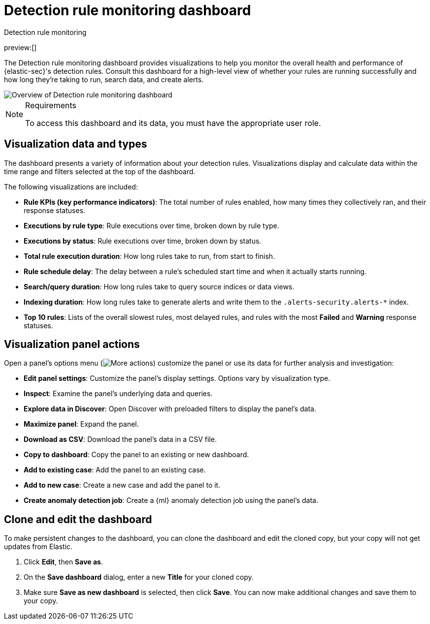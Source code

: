 [[security-rule-monitoring-dashboard]]
= Detection rule monitoring dashboard

// :description: Visualize your detection rules' performance.
// :keywords: security, how-to, visualize, monitor

++++
<titleabbrev>Detection rule monitoring</titleabbrev>
++++

preview:[]

The Detection rule monitoring dashboard provides visualizations to help you monitor the overall health and performance of {elastic-sec}'s detection rules. Consult this dashboard for a high-level view of whether your rules are running successfully and how long they're taking to run, search data, and create alerts.

[role="screenshot"]
image::images/rule-monitoring-dashboard/-dashboards-rule-monitoring-overview.png[Overview of Detection rule monitoring dashboard]

.Requirements
[NOTE]
====
To access this dashboard and its data, you must have the appropriate user role.
====

[discrete]
[[rule-monitoring-visualizations]]
== Visualization data and types

The dashboard presents a variety of information about your detection rules. Visualizations display and calculate data within the time range and filters selected at the top of the dashboard.

The following visualizations are included:

* **Rule KPIs (key performance indicators)**: The total number of rules enabled, how many times they collectively ran, and their response statuses.
* **Executions by rule type**: Rule executions over time, broken down by rule type.
* **Executions by status**: Rule executions over time, broken down by status.
* **Total rule execution duration**: How long rules take to run, from start to finish.
* **Rule schedule delay**: The delay between a rule's scheduled start time and when it actually starts running.
* **Search/query duration**: How long rules take to query source indices or data views.
* **Indexing duration**: How long rules take to generate alerts and write them to the `.alerts-security.alerts-*` index.
* **Top 10 rules**: Lists of the overall slowest rules, most delayed rules, and rules with the most **Failed** and **Warning** response statuses.

[discrete]
[[rule-visualization-actions]]
== Visualization panel actions

Open a panel's options menu (image:images/icons/boxesHorizontal.svg[More actions]) customize the panel or use its data for further analysis and investigation:

* **Edit panel settings**: Customize the panel's display settings. Options vary by visualization type.
* **Inspect**: Examine the panel's underlying data and queries.
* **Explore data in Discover**: Open Discover with preloaded filters to display the panel's data.
* **Maximize panel**: Expand the panel.
* **Download as CSV**: Download the panel's data in a CSV file.
* **Copy to dashboard**: Copy the panel to an existing or new dashboard.
* **Add to existing case**: Add the panel to an existing case.
* **Add to new case**: Create a new case and add the panel to it.
* **Create anomaly detection job**: Create a {ml} anomaly detection job using the panel's data.

[discrete]
[[clone-edit-dashboard]]
== Clone and edit the dashboard

To make persistent changes to the dashboard, you can clone the dashboard and edit the cloned copy, but your copy will not get updates from Elastic.

. Click **Edit**, then **Save as**.
. On the **Save dashboard** dialog, enter a new **Title** for your cloned copy.
. Make sure **Save as new dashboard** is selected, then click **Save**. You can now make additional changes and save them to your copy.
